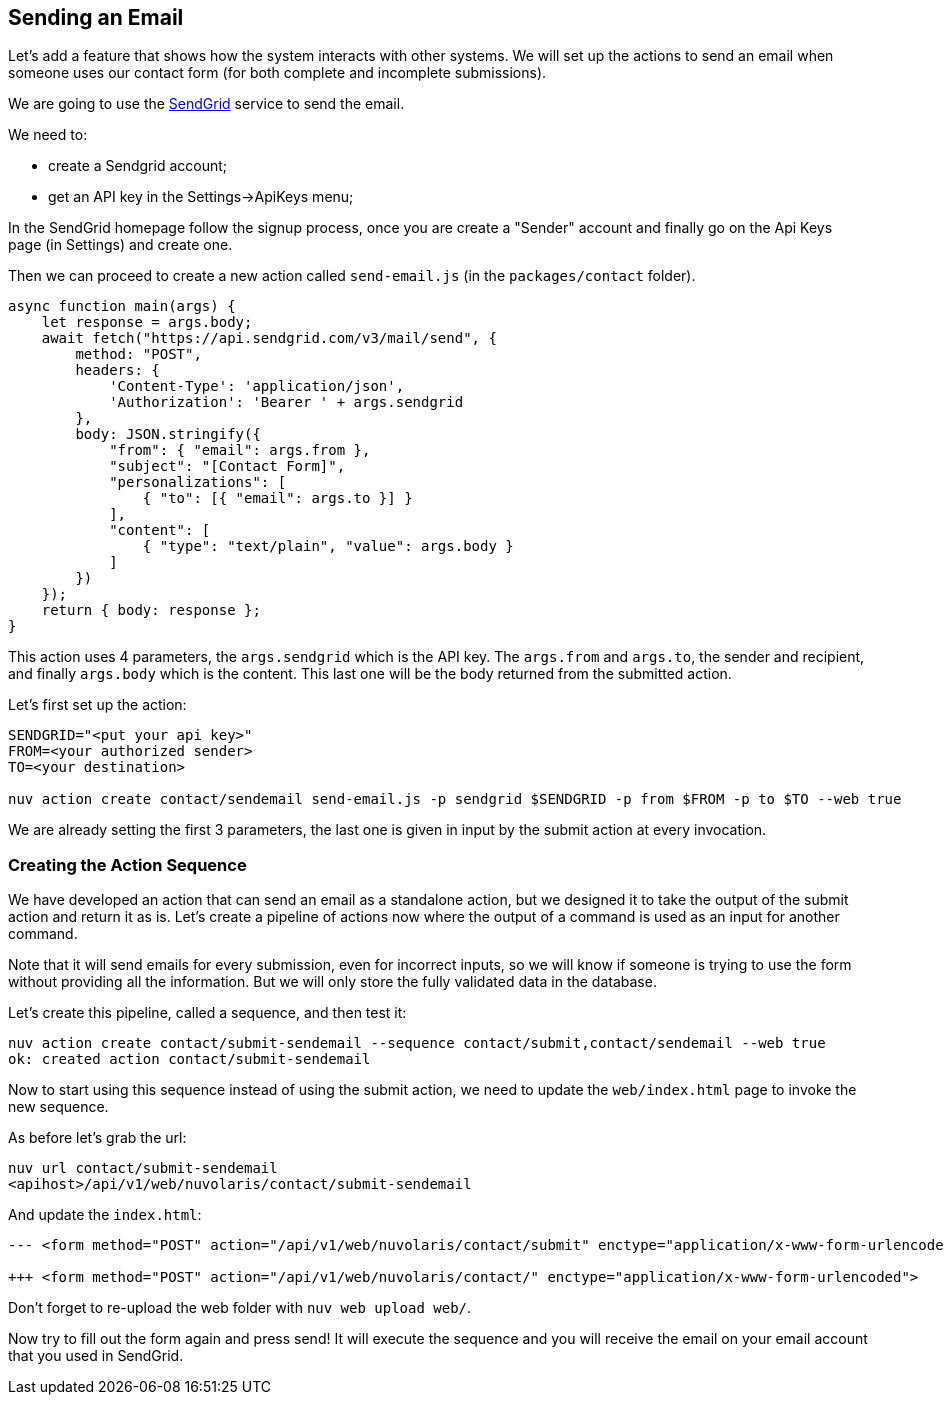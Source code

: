 == Sending an Email

Let's add a feature that shows how the system interacts with other systems. We will set up the actions to send an email when someone uses our contact form (for both complete and incomplete submissions).

We are going to use the https://sendgrid.com[SendGrid] service to send the email.

We need to:

* create a Sendgrid account;
* get an API key in the Settings->ApiKeys menu;

In the SendGrid homepage follow the signup process, once you are create a "Sender" account and finally go on the Api Keys page (in Settings) and create one.

Then we can proceed to create a new action called `send-email.js` (in the `packages/contact` folder).

[source,javascript]
----
async function main(args) {
    let response = args.body;
    await fetch("https://api.sendgrid.com/v3/mail/send", {
        method: "POST",
        headers: {
            'Content-Type': 'application/json',
            'Authorization': 'Bearer ' + args.sendgrid
        },
        body: JSON.stringify({
            "from": { "email": args.from },
            "subject": "[Contact Form]",
            "personalizations": [
                { "to": [{ "email": args.to }] }
            ],
            "content": [
                { "type": "text/plain", "value": args.body }
            ]
        })
    });
    return { body: response };
}
----

This action uses 4 parameters, the `args.sendgrid` which is the API key. The `args.from` and `args.to`, the sender and recipient, and finally `args.body` which is the content. This last one will be the body returned from the submitted action.

Let's first set up the action:

[source,bash]
----
SENDGRID="<put your api key>"
FROM=<your authorized sender>
TO=<your destination>

nuv action create contact/sendemail send-email.js -p sendgrid $SENDGRID -p from $FROM -p to $TO --web true
----

We are already setting the first 3 parameters, the last one is given in input by the submit action at every invocation.

=== Creating the Action Sequence

We have developed an action that can send an email as a standalone action, but we designed it to take the output of the submit action and return it as is. Let's create a pipeline of actions now where the output of a command is used as an input for another command.

Note that it will send emails for every submission, even for incorrect inputs, so we will know if someone is trying to use the form without providing all the information. But we will only store the fully validated data in the database. 

Let's create this pipeline, called a sequence, and then test it:

[source,bash]
----
nuv action create contact/submit-sendemail --sequence contact/submit,contact/sendemail --web true
ok: created action contact/submit-sendemail
----

Now to start using this sequence instead of using the submit action, we need to update the `web/index.html` page to invoke the new sequence.

As before let's grab the url:

[source,bash]
----
nuv url contact/submit-sendemail
<apihost>/api/v1/web/nuvolaris/contact/submit-sendemail
----

And update the `index.html`:

[source,html]
----
--- <form method="POST" action="/api/v1/web/nuvolaris/contact/submit" enctype="application/x-www-form-urlencoded">

+++ <form method="POST" action="/api/v1/web/nuvolaris/contact/" enctype="application/x-www-form-urlencoded">
----

Don't forget to re-upload the web folder with `nuv web upload web/`.


Now try to fill out the form again and press send! It will execute the sequence and you will receive the email on your email account that you used in SendGrid.

